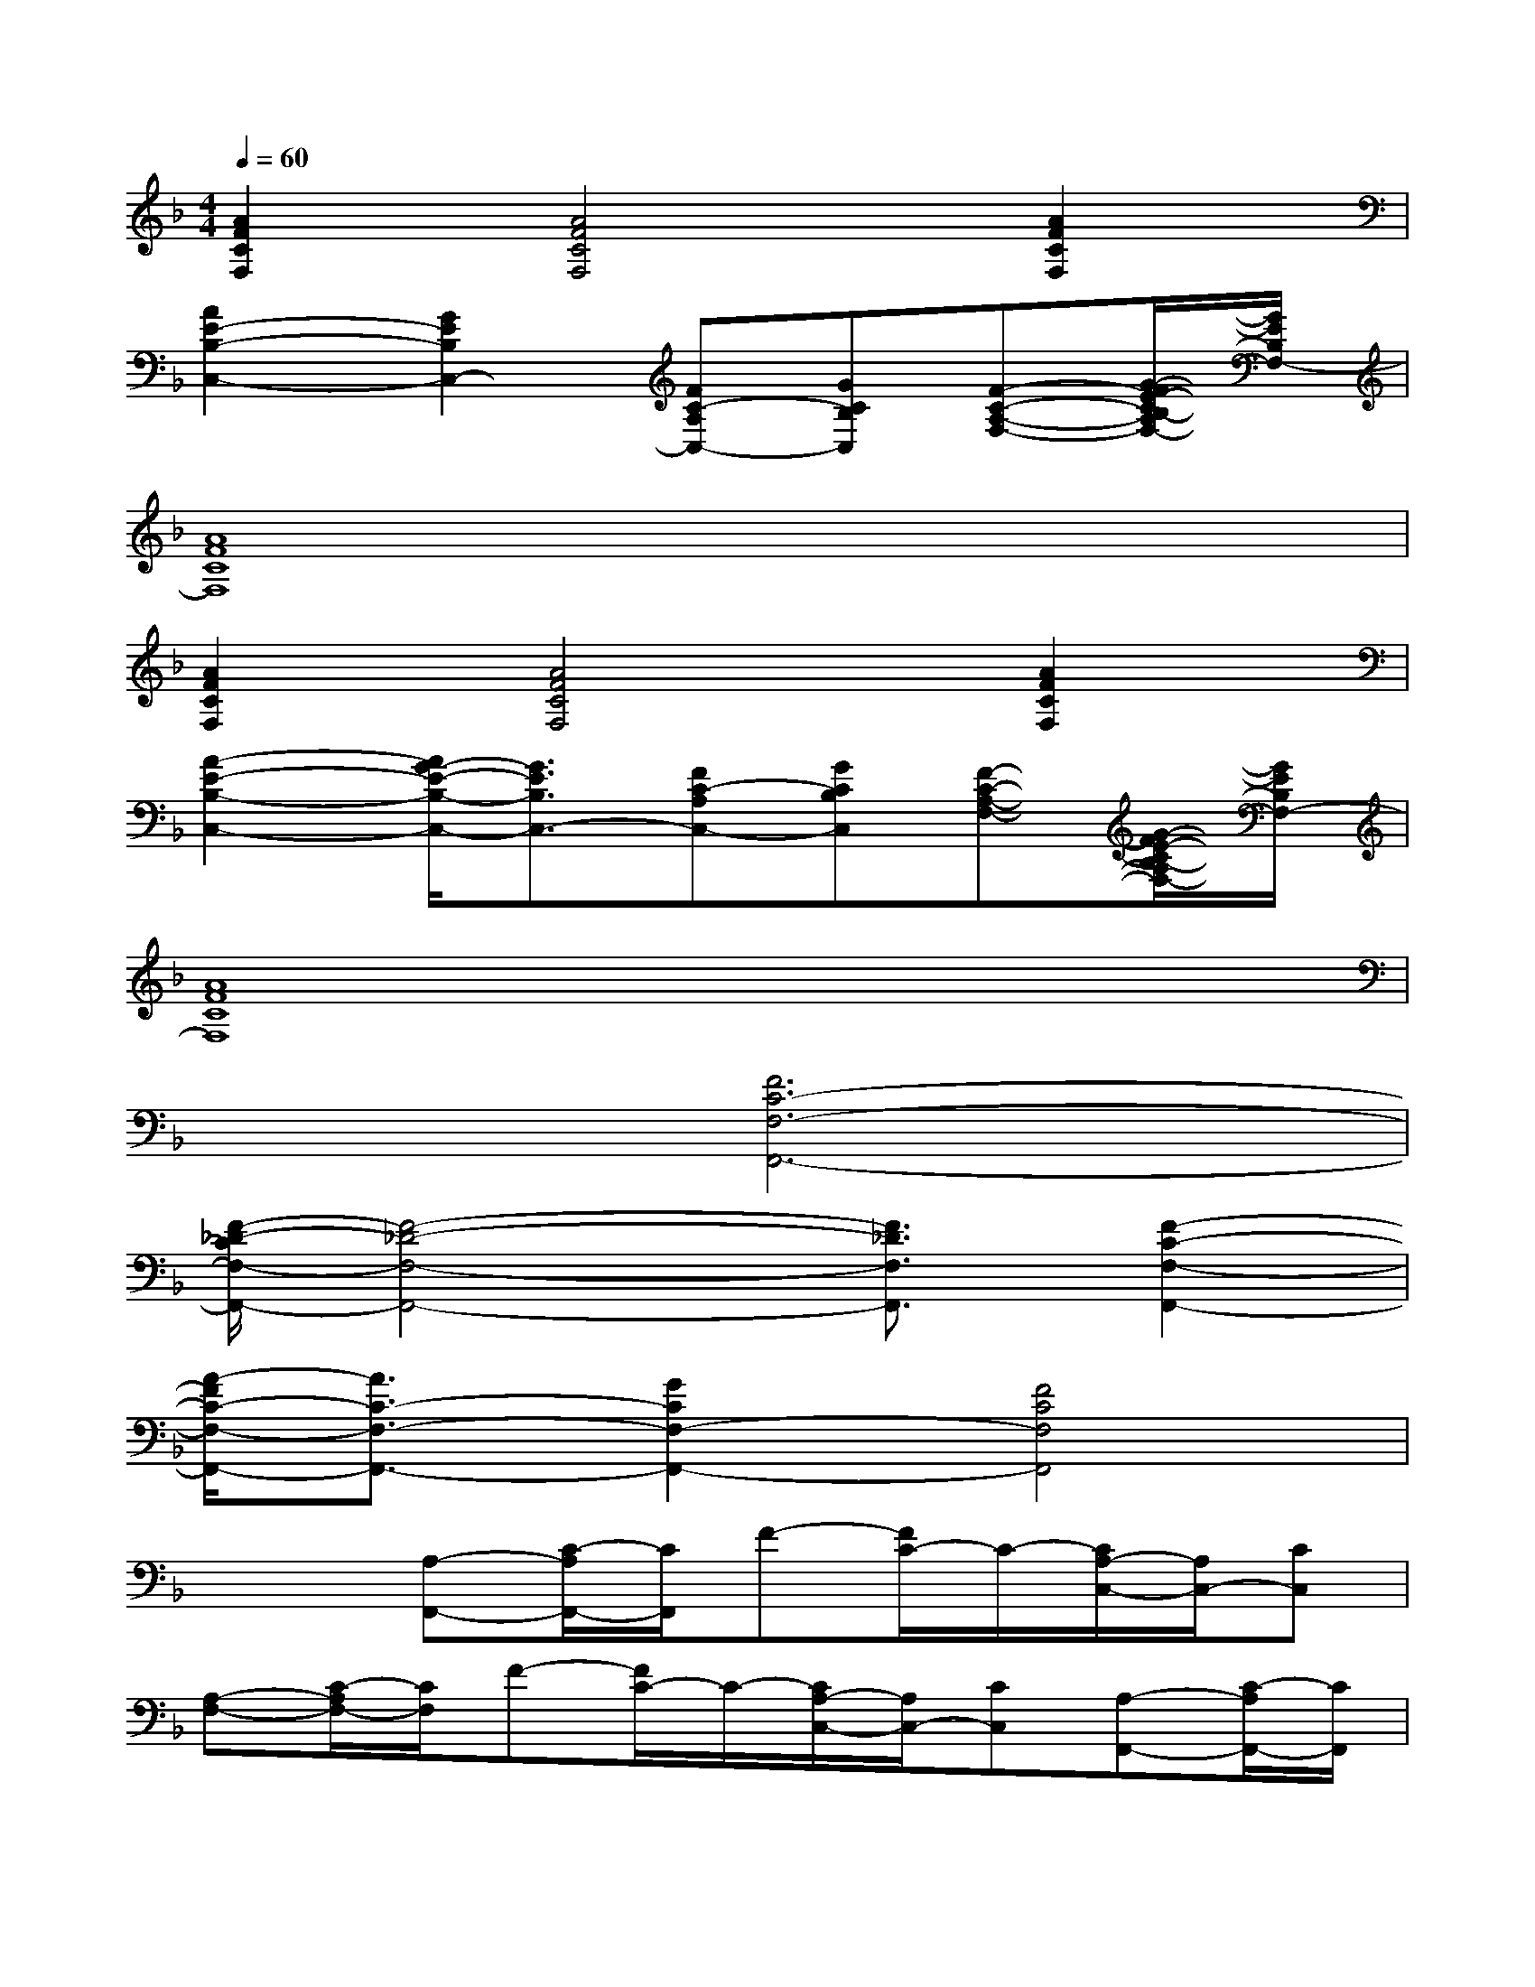 X:1
T:
M:4/4
L:1/8
Q:1/4=60
K:F%1flats
V:1
[A2F2C2F,2][A4F4C4F,4][A2F2C2F,2]|
[A2E2-B,2-C,2-][G2E2B,2C,2-][FC-A,C,-][GCB,C,][F-C-A,-F,-][G/2-F/2E/2-C/2B,/2-A,/2F,/2-][G/2E/2B,/2F,/2-]|
[A8F8C8F,8]|
[A2F2C2F,2][A4F4C4F,4][A2F2C2F,2]|
[A2-E2-B,2-C,2-][A/2G/2-E/2-B,/2-C,/2-][G3/2E3/2B,3/2C,3/2-][FC-A,C,-][GCB,C,][F-C-A,-F,-][G/2-F/2E/2-C/2B,/2-A,/2F,/2-][G/2E/2B,/2F,/2-]|
[A8F8C8F,8]|
x2[F6C6-F,6-F,,6-]|
[F/2-_D/2-C/2F,/2-F,,/2-][F4-_D4-F,4-F,,4-][F3/2_D3/2F,3/2F,,3/2][F2-C2-F,2-F,,2-]|
[A/2-F/2C/2-F,/2-F,,/2-][A3/2C3/2-F,3/2-F,,3/2-][G2C2F,2-F,,2-][F4C4F,4F,,4]|
x2[A,-F,,-][C/2-A,/2F,,/2-][C/2F,,/2]F-[F/2C/2-]C/2-[C/2A,/2-C,/2-][A,/2C,/2-][CC,]|
[A,-F,-][C/2-A,/2F,/2-][C/2F,/2]F-[F/2C/2-]C/2-[C/2A,/2-C,/2-][A,/2C,/2-][CC,][A,-F,,-][C/2-A,/2F,,/2-][C/2F,,/2]|
F-[F/2C/2-]C/2-[C/2A,/2-C,/2-][A,/2C,/2-][CC,][A,-F,-][C/2-A,/2F,/2-][C/2F,/2]F-[F/2C/2-]C/2-|
[C/2A,/2-F,/2-F,,/2-][A,/2F,/2-F,,/2-][CF,F,,][G,-E,-C,-][B,/2-G,/2E,/2-C,/2-][B,/2E,/2C,/2]C-[C/2B,/2-]B,/2-[B,/2G,/2-E,/2-C,/2-][G,/2E,/2-C,/2-][B,E,C,]|
[G,-E,-C,-][B,/2-G,/2E,/2-C,/2-][B,/2E,/2C,/2]C-[C/2B,/2-]B,/2-[B,/2G,/2-E,/2-C,/2-][G,/2E,/2-C,/2-][B,E,C,][G,-E,-C,-][B,/2-G,/2E,/2-C,/2-][B,/2E,/2C,/2]|
C-[C/2B,/2-]B,/2-[B,/2G,/2-E,/2-C,/2-][G,/2E,/2-C,/2-][B,E,C,][A,-F,-F,,-][C/2-A,/2F,/2-F,,/2-][C/2F,/2F,,/2]F-[F/2C/2-]C/2-|
[C/2A,/2-F,/2-F,,/2-][A,/2F,/2-F,,/2-][CF,F,,][FCF,-A,,-][FCF,-A,,-][FCF,-A,,-][FCF,-A,,-][FCF,-A,,-][FCF,A,,]